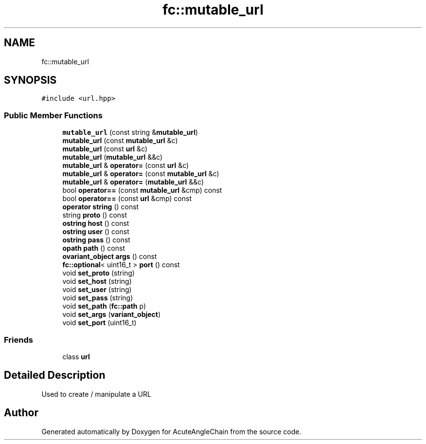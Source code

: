 .TH "fc::mutable_url" 3 "Sun Jun 3 2018" "AcuteAngleChain" \" -*- nroff -*-
.ad l
.nh
.SH NAME
fc::mutable_url
.SH SYNOPSIS
.br
.PP
.PP
\fC#include <url\&.hpp>\fP
.SS "Public Member Functions"

.in +1c
.ti -1c
.RI "\fBmutable_url\fP (const string &\fBmutable_url\fP)"
.br
.ti -1c
.RI "\fBmutable_url\fP (const \fBmutable_url\fP &c)"
.br
.ti -1c
.RI "\fBmutable_url\fP (const \fBurl\fP &c)"
.br
.ti -1c
.RI "\fBmutable_url\fP (\fBmutable_url\fP &&c)"
.br
.ti -1c
.RI "\fBmutable_url\fP & \fBoperator=\fP (const \fBurl\fP &c)"
.br
.ti -1c
.RI "\fBmutable_url\fP & \fBoperator=\fP (const \fBmutable_url\fP &c)"
.br
.ti -1c
.RI "\fBmutable_url\fP & \fBoperator=\fP (\fBmutable_url\fP &&c)"
.br
.ti -1c
.RI "bool \fBoperator==\fP (const \fBmutable_url\fP &cmp) const"
.br
.ti -1c
.RI "bool \fBoperator==\fP (const \fBurl\fP &cmp) const"
.br
.ti -1c
.RI "\fBoperator string\fP () const"
.br
.ti -1c
.RI "string \fBproto\fP () const"
.br
.ti -1c
.RI "\fBostring\fP \fBhost\fP () const"
.br
.ti -1c
.RI "\fBostring\fP \fBuser\fP () const"
.br
.ti -1c
.RI "\fBostring\fP \fBpass\fP () const"
.br
.ti -1c
.RI "\fBopath\fP \fBpath\fP () const"
.br
.ti -1c
.RI "\fBovariant_object\fP \fBargs\fP () const"
.br
.ti -1c
.RI "\fBfc::optional\fP< uint16_t > \fBport\fP () const"
.br
.ti -1c
.RI "void \fBset_proto\fP (string)"
.br
.ti -1c
.RI "void \fBset_host\fP (string)"
.br
.ti -1c
.RI "void \fBset_user\fP (string)"
.br
.ti -1c
.RI "void \fBset_pass\fP (string)"
.br
.ti -1c
.RI "void \fBset_path\fP (\fBfc::path\fP p)"
.br
.ti -1c
.RI "void \fBset_args\fP (\fBvariant_object\fP)"
.br
.ti -1c
.RI "void \fBset_port\fP (uint16_t)"
.br
.in -1c
.SS "Friends"

.in +1c
.ti -1c
.RI "class \fBurl\fP"
.br
.in -1c
.SH "Detailed Description"
.PP 
Used to create / manipulate a URL 

.SH "Author"
.PP 
Generated automatically by Doxygen for AcuteAngleChain from the source code\&.
